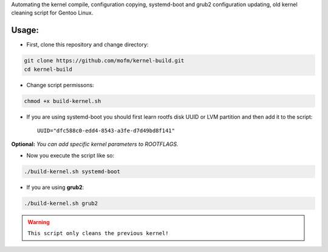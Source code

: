 .. title: Gentoo kernel build script
.. slug: gentoo-kernel-build-script
.. date: 2021-12-28 01:48:49 UTC+03:00
.. tags: 
.. category: 
.. link: 
.. description: 
.. type: text

Automating the kernel compile, configuration copying, systemd-boot and grub2 configuration updating, old kernel cleaning script for Gentoo Linux.


Usage:
*******

- First, clone this repository and change directory:

  
.. code-block:: bash

  git clone https://github.com/mofm/kernel-build.git
  cd kernel-build


- Change script permissons:

  
.. code-block:: bash

  chmod +x build-kernel.sh


- If you are using systemd-boot you should first learn rootfs disk UUID or LVM partition and then add it to the script::

  
        UUID="dfc588c0-edd4-8543-a3fe-d7d49bd8f141"


**Optional:** *You can add specific kernel parameters to ROOTFLAGS.*


- Now you execute the script like so:

.. code-block:: bash

   ./build-kernel.sh systemd-boot


- If you are using **grub2**:

.. code-block:: bash

  ./build-kernel.sh grub2



  
.. warning::
   ``This script only cleans the previous kernel!``

